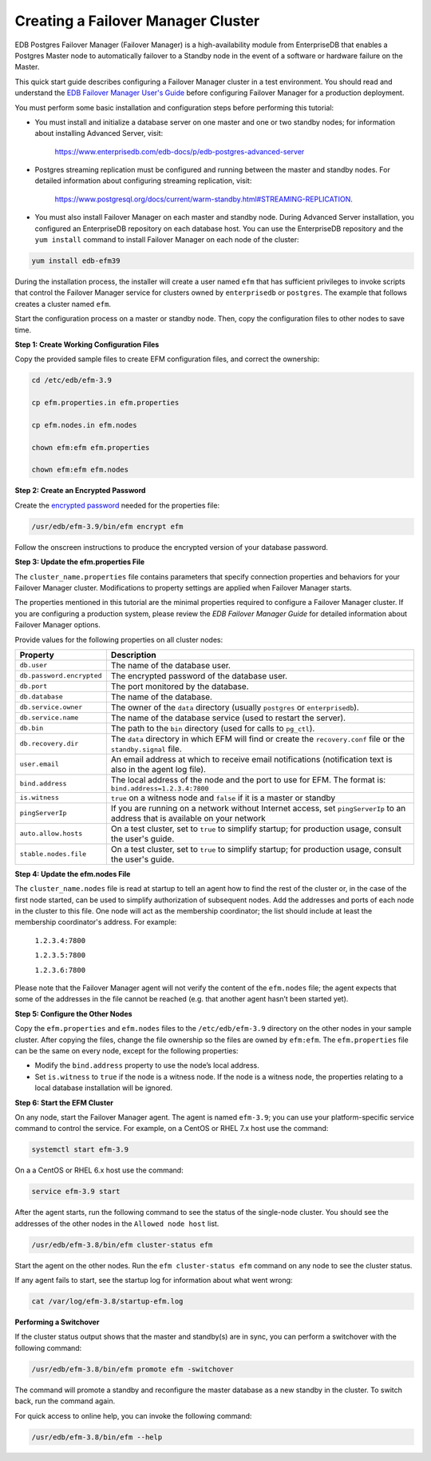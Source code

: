 
***********************************
Creating a Failover Manager Cluster
***********************************

EDB Postgres Failover Manager (Failover Manager) is a high-availability module from EnterpriseDB that enables a Postgres Master node to automatically failover to a Standby node in the event of a software or hardware failure on the Master.

This quick start guide describes configuring a Failover Manager cluster in a test environment. You should read and understand the 
`EDB Failover Manager User's Guide <https://www.enterprisedb.com/edb-docs/p/edb-postgres-failover-manager>`_  before configuring Failover Manager for a production deployment.

You must perform some basic installation and configuration steps before performing this tutorial:

* You must install and initialize a database server on one master and one or two standby nodes; for information about installing Advanced Server, visit:

   https://www.enterprisedb.com/edb-docs/p/edb-postgres-advanced-server

* Postgres streaming replication must be configured and running between the master and standby nodes.  For detailed information about configuring streaming replication, visit: 

   https://www.postgresql.org/docs/current/warm-standby.html#STREAMING-REPLICATION.

* You must also install Failover Manager on each master and standby node. During Advanced Server installation, you configured an EnterpriseDB repository on each database host.  You can use the EnterpriseDB repository and the ``yum install`` command to install Failover Manager on each node of the cluster:

.. code-block:: text

   yum install edb-efm39

During the installation process, the installer will create a user named ``efm`` that has sufficient privileges to invoke scripts that control the Failover Manager service for clusters owned by ``enterprisedb`` or ``postgres``.  The example that follows creates a cluster named ``efm``.

Start the configuration process on a master or standby node.  Then, copy the configuration files to other nodes to save time.

**Step 1: Create Working Configuration Files**

Copy the provided sample files to create EFM configuration files, and correct the ownership:

.. code-block:: text

    cd /etc/edb/efm-3.9

    cp efm.properties.in efm.properties

    cp efm.nodes.in efm.nodes

    chown efm:efm efm.properties

    chown efm:efm efm.nodes

**Step 2: Create an Encrypted Password**

Create the `encrypted password <https://www.enterprisedb.com/edb-docs/d/edb-postgres-failover-manager/user-guides/user-guide/3.8/encrypting_database_password.html>`_ needed for the properties file:

.. code-block:: text

   /usr/edb/efm-3.9/bin/efm encrypt efm

Follow the onscreen instructions to produce the encrypted version of your database password.

**Step 3: Update the efm.properties File**

The ``cluster_name.properties`` file contains parameters that specify connection properties and behaviors for your Failover Manager
cluster. Modifications to property settings are applied when Failover Manager starts.  

The properties mentioned in this tutorial are the minimal properties required to configure a Failover Manager cluster. If you are configuring a production system, please review the *EDB Failover Manager Guide* for detailed information about Failover Manager options.

Provide values for the following properties on all cluster nodes:

+---------------------------+--------------------------------------------------------------------------------------------------------------------------------+
| Property                  | Description                                                                                                                    |
+===========================+================================================================================================================================+
| ``db.user``               | The name of the database user.                                                                                                 |
+---------------------------+--------------------------------------------------------------------------------------------------------------------------------+
| ``db.password.encrypted`` | The encrypted password of the database user.                                                                                   |
+---------------------------+--------------------------------------------------------------------------------------------------------------------------------+
| ``db.port``               | The port monitored by the database.                                                                                            |
+---------------------------+--------------------------------------------------------------------------------------------------------------------------------+
| ``db.database``           | The name of the database.                                                                                                      |
+---------------------------+--------------------------------------------------------------------------------------------------------------------------------+
| ``db.service.owner``      | The owner of the ``data`` directory (usually ``postgres`` or ``enterprisedb``).                                                |
+---------------------------+--------------------------------------------------------------------------------------------------------------------------------+
| ``db.service.name``       | The name of the database service (used to restart the server).                                                                 |
+---------------------------+--------------------------------------------------------------------------------------------------------------------------------+
| ``db.bin``                | The path to the ``bin`` directory (used for calls to ``pg_ctl``).                                                              |
+---------------------------+--------------------------------------------------------------------------------------------------------------------------------+
| ``db.recovery.dir``       | The ``data`` directory in which EFM will find or create the ``recovery.conf`` file or the ``standby.signal`` file.             |
+---------------------------+--------------------------------------------------------------------------------------------------------------------------------+
| ``user.email``            | An email address at which to receive email notifications (notification text is also in the agent log file).                    |
+---------------------------+--------------------------------------------------------------------------------------------------------------------------------+
| ``bind.address``          | The local address of the node and the port to use for EFM. The format is: ``bind.address=1.2.3.4:7800``                        |
+---------------------------+--------------------------------------------------------------------------------------------------------------------------------+
| ``is.witness``            | ``true`` on a witness node and ``false`` if it is a master or standby                                                          |
+---------------------------+--------------------------------------------------------------------------------------------------------------------------------+
| ``pingServerIp``          | If you are running on a network without Internet access, set ``pingServerIp`` to an address that is available on your network  |
+---------------------------+--------------------------------------------------------------------------------------------------------------------------------+
| ``auto.allow.hosts``      | On a test cluster, set to ``true`` to simplify startup; for production usage, consult the user's guide.                        |
+---------------------------+--------------------------------------------------------------------------------------------------------------------------------+
| ``stable.nodes.file``     | On a test cluster, set to ``true`` to simplify startup; for production usage, consult the user's guide.                        |
+---------------------------+--------------------------------------------------------------------------------------------------------------------------------+


**Step 4: Update the efm.nodes File**

The ``cluster_name.nodes`` file is read at startup to tell an agent how to find the rest of the cluster or, in the case of the first node started, can be used to simplify authorization of subsequent nodes.  Add the addresses and ports of each node in the cluster to this file. One node will act as the membership coordinator; the list should include at least the membership coordinator's address. For example:

    ``1.2.3.4:7800``

    ``1.2.3.5:7800``

    ``1.2.3.6:7800``

Please note that the Failover Manager agent will not verify the content of the ``efm.nodes`` file; the agent expects that some of the addresses in the file cannot be reached (e.g. that another agent hasn’t been started yet). 

**Step 5: Configure the Other Nodes**

Copy the ``efm.properties`` and ``efm.nodes`` files to the ``/etc/edb/efm-3.9`` directory on the other nodes in your sample cluster. After copying the files, change the file ownership so the files are owned by ``efm:efm``. The ``efm.properties`` file can be the same on every node, except for the following properties:

-  Modify the ``bind.address`` property to use the node’s local address.

-  Set ``is.witness`` to ``true`` if the node is a witness node. If the node is a witness node, the properties relating to a local 
   database installation will be ignored.

**Step 6: Start the EFM Cluster**

On any node, start the Failover Manager agent. The agent is named ``efm-3.9``; you can use your platform-specific service command to control the service. For example, on a CentOS or RHEL 7.x host use the command:

.. code-block:: text

   systemctl start efm-3.9

On a a CentOS or RHEL 6.x host use the command:

.. code-block:: text

   service efm-3.9 start

After the agent starts, run the following command to see the status of
the single-node cluster. You should see the addresses of the other nodes
in the ``Allowed node host`` list.

.. code-block:: text

   /usr/edb/efm-3.8/bin/efm cluster-status efm

Start the agent on the other nodes. Run the ``efm cluster-status efm`` command on any node to see the cluster status.

If any agent fails to start, see the startup log for information about what went wrong:

.. code-block:: text

   cat /var/log/efm-3.8/startup-efm.log

**Performing a Switchover**

If the cluster status output shows that the master and standby(s) are in sync, you can perform a switchover with the following command:

.. code-block:: text

   /usr/edb/efm-3.8/bin/efm promote efm -switchover

The command will promote a standby and reconfigure the master database as a new standby in the cluster. To switch back, run the command again.

For quick access to online help, you can invoke the following command:

.. code-block:: text

   /usr/edb/efm-3.8/bin/efm --help



